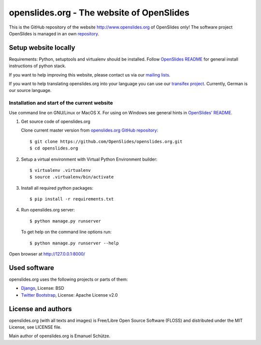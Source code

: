 ============================================
 openslides.org - The website of OpenSlides
============================================


This is the GitHub repository of the website http://www.openslides.org of OpenSlides only!
The software project OpenSlides is managed in an own `repository <https://github.com/OpenSlides/OpenSlides/>`_.


Setup website locally
=====================

Requirements: Python, setuptools and virtualenv should be installed.
Follow `OpenSlides README <https://github.com/OpenSlides/OpenSlides/blob/master/README.rst>`_
for general install instructions of python stack.

If you want to help improving this website, please contact us via our
`mailing lists <http://openslides.org/contact/>`_.

If you want to help translating openslides.org into your language you can use our
`transifex project <https://www.transifex.com/projects/p/openslidesorg/>`_. Currently,
German is our source language.


Installation and start of the current website
---------------------------------------------
Use command line on GNU/Linux or MacOS X. For using on Windows see general hints in
`OpenSlides' README <https://github.com/OpenSlides/OpenSlides/blob/master/README.rst>`_.


1. Get source code of openslides.org

   Clone current master version from `openslides.org GitHub repository
   <https://github.com/OpenSlides/openslides.org>`_::

       $ git clone https://github.com/OpenSlides/openslides.org.git
       $ cd openslides.org

2. Setup a virtual environment with Virtual Python Environment builder::

       $ virtualenv .virtualenv
       $ source .virtualenv/bin/activate

3. Install all required python packages::

       $ pip install -r requirements.txt

4. Run openslides.org server::

       $ python manage.py runserver

   To get help on the command line options run::

       $ python manage.py runserver --help

Open browser at http://127.0.0.1:8000/


Used software
=============

openslides.org uses the following projects or parts of them:

* `Django <https://www.djangoproject.com>`_, License: BSD

* `Twitter Bootstrap <http://getbootstrap.com/2.3.2/>`_, License: Apache
  License v2.0


License and authors
===================

openslides.org (with all texts and images) is Free/Libre Open Source Software
(FLOSS) and distributed under the MIT License, see LICENSE file.

Main author of openslides.org is Emanuel Schütze.
